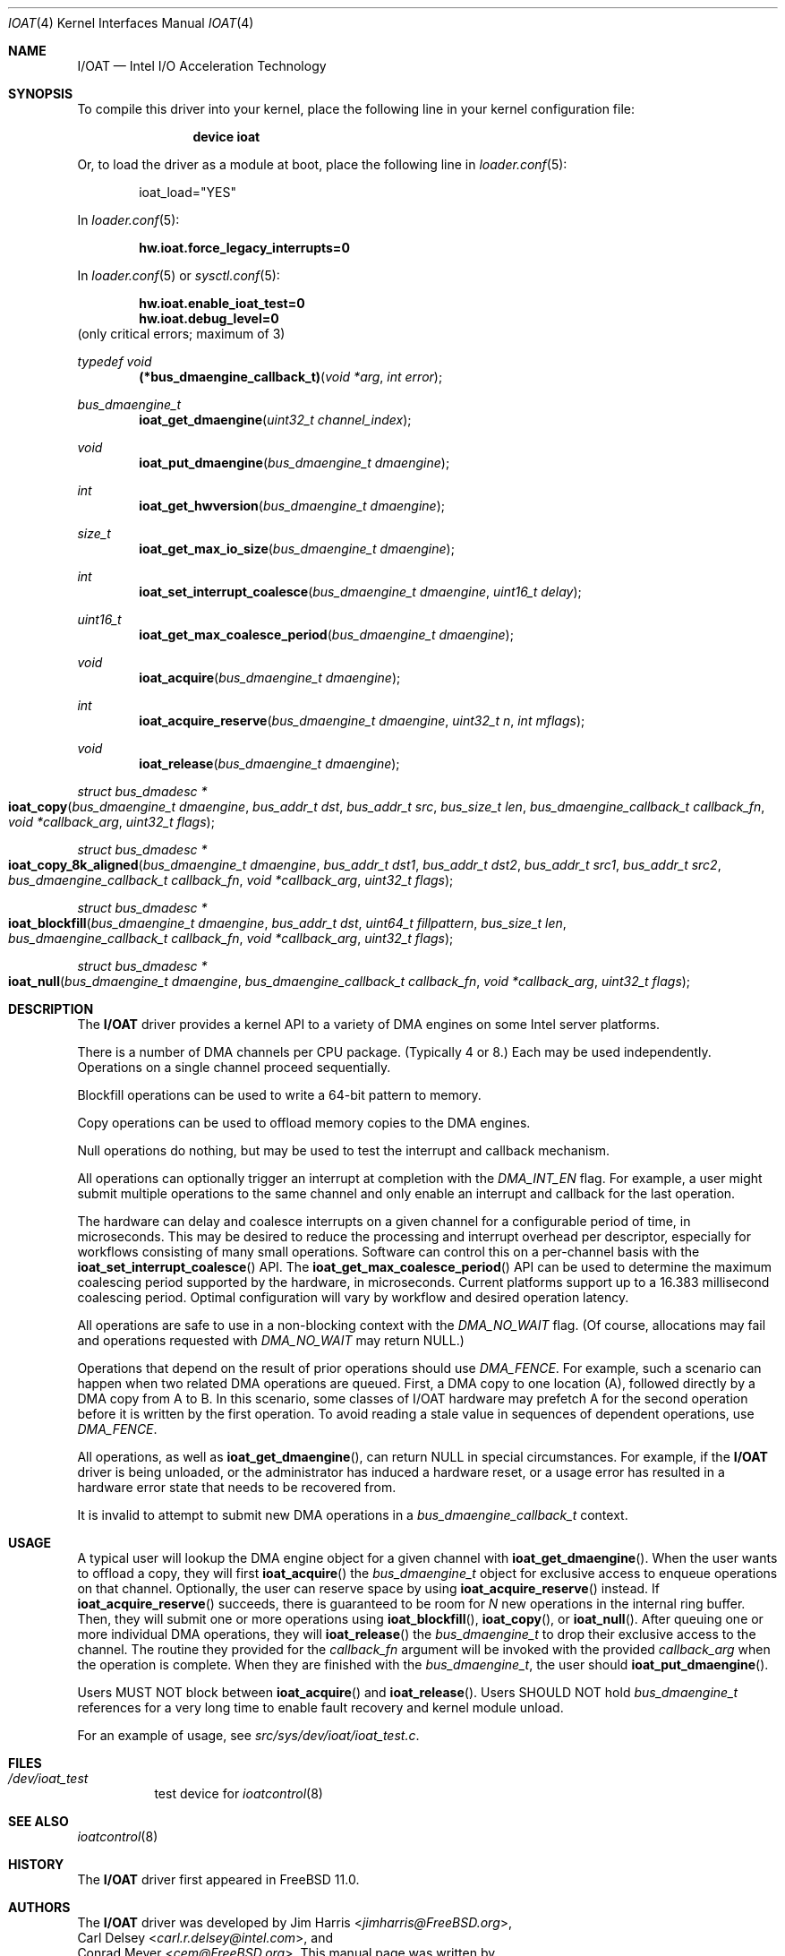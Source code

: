 .\" Copyright (c) 2015 EMC / Isilon Storage Division
.\" All rights reserved.
.\"
.\" Redistribution and use in source and binary forms, with or without
.\" modification, are permitted provided that the following conditions
.\" are met:
.\" 1. Redistributions of source code must retain the above copyright
.\"    notice, this list of conditions and the following disclaimer.
.\" 2. Redistributions in binary form must reproduce the above copyright
.\"    notice, this list of conditions and the following disclaimer in the
.\"    documentation and/or other materials provided with the distribution.
.\"
.\" THIS SOFTWARE IS PROVIDED BY THE AUTHORS AND CONTRIBUTORS ``AS IS'' AND
.\" ANY EXPRESS OR IMPLIED WARRANTIES, INCLUDING, BUT NOT LIMITED TO, THE
.\" IMPLIED WARRANTIES OF MERCHANTABILITY AND FITNESS FOR A PARTICULAR PURPOSE
.\" ARE DISCLAIMED.  IN NO EVENT SHALL THE AUTHORS OR CONTRIBUTORS BE LIABLE
.\" FOR ANY DIRECT, INDIRECT, INCIDENTAL, SPECIAL, EXEMPLARY, OR CONSEQUENTIAL
.\" DAMAGES (INCLUDING, BUT NOT LIMITED TO, PROCUREMENT OF SUBSTITUTE GOODS
.\" OR SERVICES; LOSS OF USE, DATA, OR PROFITS; OR BUSINESS INTERRUPTION)
.\" HOWEVER CAUSED AND ON ANY THEORY OF LIABILITY, WHETHER IN CONTRACT, STRICT
.\" LIABILITY, OR TORT (INCLUDING NEGLIGENCE OR OTHERWISE) ARISING IN ANY WAY
.\" OUT OF THE USE OF THIS SOFTWARE, EVEN IF ADVISED OF THE POSSIBILITY OF
.\" SUCH DAMAGE.
.\"
.\" $FreeBSD: head/share/man/man4/ioat.4 294062 2016-01-15 01:34:43Z cem $
.\"
.Dd January 14, 2016
.Dt IOAT 4
.Os
.Sh NAME
.Nm I/OAT
.Nd Intel I/O Acceleration Technology
.Sh SYNOPSIS
To compile this driver into your kernel,
place the following line in your kernel configuration file:
.Bd -ragged -offset indent
.Cd "device ioat"
.Ed
.Pp
Or, to load the driver as a module at boot, place the following line in
.Xr loader.conf 5 :
.Bd -literal -offset indent
ioat_load="YES"
.Ed
.Pp
In
.Xr loader.conf 5 :
.Pp
.Cd hw.ioat.force_legacy_interrupts=0
.Pp
In
.Xr loader.conf 5 or
.Xr sysctl.conf 5 :
.Pp
.Cd hw.ioat.enable_ioat_test=0
.Cd hw.ioat.debug_level=0
(only critical errors; maximum of 3)
.Pp
.Ft typedef void
.Fn (*bus_dmaengine_callback_t) "void *arg" "int error"
.Pp
.Ft bus_dmaengine_t
.Fn ioat_get_dmaengine "uint32_t channel_index"
.Ft void
.Fn ioat_put_dmaengine "bus_dmaengine_t dmaengine"
.Ft int
.Fn ioat_get_hwversion "bus_dmaengine_t dmaengine"
.Ft size_t
.Fn ioat_get_max_io_size "bus_dmaengine_t dmaengine"
.Ft int
.Fn ioat_set_interrupt_coalesce "bus_dmaengine_t dmaengine" "uint16_t delay"
.Ft uint16_t
.Fn ioat_get_max_coalesce_period "bus_dmaengine_t dmaengine"
.Ft void
.Fn ioat_acquire "bus_dmaengine_t dmaengine"
.Ft int
.Fn ioat_acquire_reserve "bus_dmaengine_t dmaengine" "uint32_t n" "int mflags"
.Ft void
.Fn ioat_release "bus_dmaengine_t dmaengine"
.Ft struct bus_dmadesc *
.Fo ioat_copy
.Fa "bus_dmaengine_t dmaengine"
.Fa "bus_addr_t dst"
.Fa "bus_addr_t src"
.Fa "bus_size_t len"
.Fa "bus_dmaengine_callback_t callback_fn"
.Fa "void *callback_arg"
.Fa "uint32_t flags"
.Fc
.Ft struct bus_dmadesc *
.Fo ioat_copy_8k_aligned
.Fa "bus_dmaengine_t dmaengine"
.Fa "bus_addr_t dst1"
.Fa "bus_addr_t dst2"
.Fa "bus_addr_t src1"
.Fa "bus_addr_t src2"
.Fa "bus_dmaengine_callback_t callback_fn"
.Fa "void *callback_arg"
.Fa "uint32_t flags"
.Fc
.Ft struct bus_dmadesc *
.Fo ioat_blockfill
.Fa "bus_dmaengine_t dmaengine"
.Fa "bus_addr_t dst"
.Fa "uint64_t fillpattern"
.Fa "bus_size_t len"
.Fa "bus_dmaengine_callback_t callback_fn"
.Fa "void *callback_arg"
.Fa "uint32_t flags"
.Fc
.Ft struct bus_dmadesc *
.Fo ioat_null
.Fa "bus_dmaengine_t dmaengine"
.Fa "bus_dmaengine_callback_t callback_fn"
.Fa "void *callback_arg"
.Fa "uint32_t flags"
.Fc
.Sh DESCRIPTION
The
.Nm
driver provides a kernel API to a variety of DMA engines on some Intel server
platforms.
.Pp
There is a number of DMA channels per CPU package.
(Typically 4 or 8.)
Each may be used independently.
Operations on a single channel proceed sequentially.
.Pp
Blockfill operations can be used to write a 64-bit pattern to memory.
.Pp
Copy operations can be used to offload memory copies to the DMA engines.
.Pp
Null operations do nothing, but may be used to test the interrupt and callback
mechanism.
.Pp
All operations can optionally trigger an interrupt at completion with the
.Ar DMA_INT_EN
flag.
For example, a user might submit multiple operations to the same channel and
only enable an interrupt and callback for the last operation.
.Pp
The hardware can delay and coalesce interrupts on a given channel for a
configurable period of time, in microseconds.
This may be desired to reduce the processing and interrupt overhead per
descriptor, especially for workflows consisting of many small operations.
Software can control this on a per-channel basis with the
.Fn ioat_set_interrupt_coalesce
API.
The
.Fn ioat_get_max_coalesce_period
API can be used to determine the maximum coalescing period supported by the
hardware, in microseconds.
Current platforms support up to a 16.383 millisecond coalescing period.
Optimal configuration will vary by workflow and desired operation latency.
.Pp
All operations are safe to use in a non-blocking context with the
.Ar DMA_NO_WAIT
flag.
(Of course, allocations may fail and operations requested with
.Ar DMA_NO_WAIT
may return NULL.)
.Pp
Operations that depend on the result of prior operations should use
.Ar DMA_FENCE .
For example, such a scenario can happen when two related DMA operations are
queued.
First, a DMA copy to one location (A), followed directly by a DMA copy
from A to B.
In this scenario, some classes of I/OAT hardware may prefetch A for the second
operation before it is written by the first operation.
To avoid reading a stale value in sequences of dependent operations, use
.Ar DMA_FENCE .
.Pp
All operations, as well as
.Fn ioat_get_dmaengine ,
can return NULL in special circumstances.
For example, if the
.Nm
driver is being unloaded, or the administrator has induced a hardware reset, or
a usage error has resulted in a hardware error state that needs to be recovered
from.
.Pp
It is invalid to attempt to submit new DMA operations in a
.Fa bus_dmaengine_callback_t
context.
.Sh USAGE
A typical user will lookup the DMA engine object for a given channel with
.Fn ioat_get_dmaengine .
When the user wants to offload a copy, they will first
.Fn ioat_acquire
the
.Ar bus_dmaengine_t
object for exclusive access to enqueue operations on that channel.
Optionally, the user can reserve space by using
.Fn ioat_acquire_reserve
instead.
If
.Fn ioat_acquire_reserve
succeeds, there is guaranteed to be room for
.Fa N
new operations in the internal ring buffer.
Then, they will submit one or more operations using
.Fn ioat_blockfill ,
.Fn ioat_copy ,
or
.Fn ioat_null .
After queuing one or more individual DMA operations, they will
.Fn ioat_release
the
.Ar bus_dmaengine_t
to drop their exclusive access to the channel.
The routine they provided for the
.Fa callback_fn
argument will be invoked with the provided
.Fa callback_arg
when the operation is complete.
When they are finished with the
.Ar bus_dmaengine_t ,
the user should
.Fn ioat_put_dmaengine .
.Pp
Users MUST NOT block between
.Fn ioat_acquire
and
.Fn ioat_release .
Users SHOULD NOT hold
.Ar bus_dmaengine_t
references for a very long time to enable fault recovery and kernel module
unload.
.Pp
For an example of usage, see
.Pa src/sys/dev/ioat/ioat_test.c .
.Sh FILES
.Bl -tag
.It Pa /dev/ioat_test
test device for
.Xr ioatcontrol 8
.El
.Sh SEE ALSO
.Xr ioatcontrol 8
.Sh HISTORY
The
.Nm
driver first appeared in
.Fx 11.0 .
.Sh AUTHORS
The
.Nm
driver was developed by
.An \&Jim Harris Aq Mt jimharris@FreeBSD.org ,
.An \&Carl Delsey Aq Mt carl.r.delsey@intel.com ,
and
.An \&Conrad Meyer Aq Mt cem@FreeBSD.org .
This manual page was written by
.An \&Conrad Meyer Aq Mt cem@FreeBSD.org .
.Sh CAVEATS
Copy operation takes bus addresses as parameters, not virtual addresses.
.Pp
Buffers for individual copy operations must be physically contiguous.
.Pp
Copies larger than max transfer size (1MB, but may vary by hardware) are not
supported.
Future versions will likely support this by breaking up the transfer into
smaller sizes.
.Sh BUGS
The
.Nm
driver only supports blockfill, copy, and null operations at this time.
The driver does not yet support advanced DMA modes, such as XOR, that some
I/OAT devices support.
